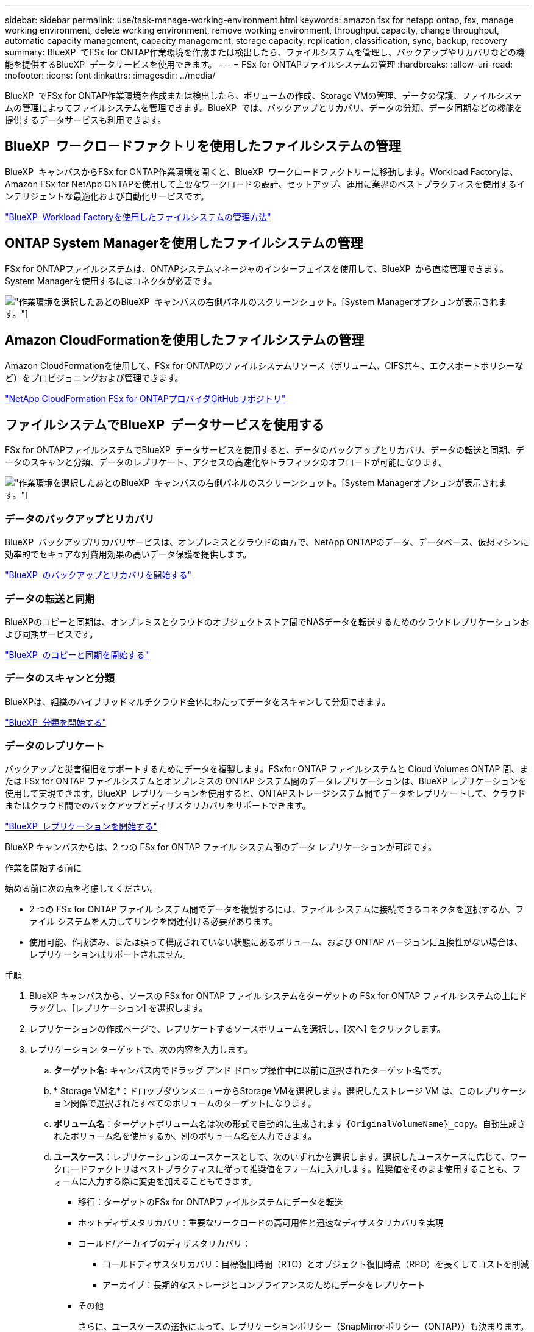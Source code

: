 ---
sidebar: sidebar 
permalink: use/task-manage-working-environment.html 
keywords: amazon fsx for netapp ontap, fsx, manage working environment, delete working environment, remove working environment, throughput capacity, change throughput, automatic capacity management, capacity management, storage capacity, replication, classification, sync, backup, recovery 
summary: BlueXP  でFSx for ONTAP作業環境を作成または検出したら、ファイルシステムを管理し、バックアップやリカバリなどの機能を提供するBlueXP  データサービスを使用できます。 
---
= FSx for ONTAPファイルシステムの管理
:hardbreaks:
:allow-uri-read: 
:nofooter: 
:icons: font
:linkattrs: 
:imagesdir: ../media/


[role="lead"]
BlueXP  でFSx for ONTAP作業環境を作成または検出したら、ボリュームの作成、Storage VMの管理、データの保護、ファイルシステムの管理によってファイルシステムを管理できます。BlueXP  では、バックアップとリカバリ、データの分類、データ同期などの機能を提供するデータサービスも利用できます。



== BlueXP  ワークロードファクトリを使用したファイルシステムの管理

BlueXP  キャンバスからFSx for ONTAP作業環境を開くと、BlueXP  ワークロードファクトリーに移動します。Workload Factoryは、Amazon FSx for NetApp ONTAPを使用して主要なワークロードの設計、セットアップ、運用に業界のベストプラクティスを使用するインテリジェントな最適化および自動化サービスです。

https://docs.netapp.com/us-en/workload-fsx-ontap/index.html["BlueXP  Workload Factoryを使用したファイルシステムの管理方法"^]



== ONTAP System Managerを使用したファイルシステムの管理

FSx for ONTAPファイルシステムは、ONTAPシステムマネージャのインターフェイスを使用して、BlueXP  から直接管理できます。System Managerを使用するにはコネクタが必要です。

image:screenshot-system-manager.png["作業環境を選択したあとのBlueXP  キャンバスの右側パネルのスクリーンショット。[System Manager]オプションが表示されます。"]



== Amazon CloudFormationを使用したファイルシステムの管理

Amazon CloudFormationを使用して、FSx for ONTAPのファイルシステムリソース（ボリューム、CIFS共有、エクスポートポリシーなど）をプロビジョニングおよび管理できます。

link:https://github.com/NetApp/NetApp-CloudFormation-FSx-ONTAP-provider["NetApp CloudFormation FSx for ONTAPプロバイダGitHubリポジトリ"^]



== ファイルシステムでBlueXP  データサービスを使用する

FSx for ONTAPファイルシステムでBlueXP  データサービスを使用すると、データのバックアップとリカバリ、データの転送と同期、データのスキャンと分類、データのレプリケート、アクセスの高速化やトラフィックのオフロードが可能になります。

image:screenshot-data-services.png["作業環境を選択したあとのBlueXP  キャンバスの右側パネルのスクリーンショット。[System Manager]オプションが表示されます。"]



=== データのバックアップとリカバリ

BlueXP  バックアップ/リカバリサービスは、オンプレミスとクラウドの両方で、NetApp ONTAPのデータ、データベース、仮想マシンに効率的でセキュアな対費用効果の高いデータ保護を提供します。

link:https://docs.netapp.com/us-en/bluexp-backup-recovery/index.html["BlueXP  のバックアップとリカバリを開始する"^]



=== データの転送と同期

BlueXPのコピーと同期は、オンプレミスとクラウドのオブジェクトストア間でNASデータを転送するためのクラウドレプリケーションおよび同期サービスです。

link:https://docs.netapp.com/us-en/bluexp-copy-sync/task-quick-start.html["BlueXP  のコピーと同期を開始する"^]



=== データのスキャンと分類

BlueXPは、組織のハイブリッドマルチクラウド全体にわたってデータをスキャンして分類できます。

link:https://docs.netapp.com/us-en/bluexp-classification/index.html["BlueXP  分類を開始する"^]



=== データのレプリケート

バックアップと災害復旧をサポートするためにデータを複製します。FSxfor ONTAP ファイルシステムと Cloud Volumes ONTAP 間、または FSx for ONTAP ファイルシステムとオンプレミスの ONTAP システム間のデータレプリケーションは、BlueXP レプリケーションを使用して実現できます。BlueXP  レプリケーションを使用すると、ONTAPストレージシステム間でデータをレプリケートして、クラウドまたはクラウド間でのバックアップとディザスタリカバリをサポートできます。

link:https://docs.netapp.com/us-en/bluexp-replication/task-replicating-data.html["BlueXP  レプリケーションを開始する"^]

BlueXP キャンバスからは、2 つの FSx for ONTAP ファイル システム間のデータ レプリケーションが可能です。

.作業を開始する前に
始める前に次の点を考慮してください。

* 2 つの FSx for ONTAP ファイル システム間でデータを複製するには、ファイル システムに接続できるコネクタを選択するか、ファイル システムを入力してリンクを関連付ける必要があります。
* 使用可能、作成済み、または誤って構成されていない状態にあるボリューム、および ONTAP バージョンに互換性がない場合は、レプリケーションはサポートされません。


.手順
. BlueXP キャンバスから、ソースの FSx for ONTAP ファイル システムをターゲットの FSx for ONTAP ファイル システムの上にドラッグし、[レプリケーション] を選択します。
. レプリケーションの作成ページで、レプリケートするソースボリュームを選択し、[次へ] をクリックします。
. レプリケーション ターゲットで、次の内容を入力します。
+
.. *ターゲット名*: キャンバス内でドラッグ アンド ドロップ操作中に以前に選択されたターゲット名です。
.. * Storage VM名*：ドロップダウンメニューからStorage VMを選択します。選択したストレージ VM は、このレプリケーション関係で選択されたすべてのボリュームのターゲットになります。
.. *ボリューム名*：ターゲットボリューム名は次の形式で自動的に生成されます `{OriginalVolumeName}_copy`。自動生成されたボリューム名を使用するか、別のボリューム名を入力できます。
.. *ユースケース*：レプリケーションのユースケースとして、次のいずれかを選択します。選択したユースケースに応じて、ワークロードファクトリはベストプラクティスに従って推奨値をフォームに入力します。推奨値をそのまま使用することも、フォームに入力する際に変更を加えることもできます。
+
*** 移行：ターゲットのFSx for ONTAPファイルシステムにデータを転送
*** ホットディザスタリカバリ：重要なワークロードの高可用性と迅速なディザスタリカバリを実現
*** コールド/アーカイブのディザスタリカバリ：
+
**** コールドディザスタリカバリ：目標復旧時間（RTO）とオブジェクト復旧時点（RPO）を長くしてコストを削減
**** アーカイブ：長期的なストレージとコンプライアンスのためにデータをレプリケート


*** その他
+
さらに、ユースケースの選択によって、レプリケーションポリシー（SnapMirrorポリシー（ONTAP））も決まります。レプリケーションポリシーを説明するために使用される用語は、から来てlink:https://docs.netapp.com/us-en/ontap/data-protection/default-protection-policies-concept.html["ONTAP 9 のドキュメント"^]います。

+
**** 移行などの場合、レプリケーションポリシーは_MirrorAllSnapshots_です。_MirrorAllSnapshots_は、すべてのSnapshotと最新のアクティブファイルシステムをミラーリングする非同期ポリシーです。
**** ホット、コールド、またはアーカイブのディザスタリカバリの場合、レプリケーションポリシーは_MirrorAndVault_と呼ばれます。_MirrorAndVault_は、最新のアクティブファイルシステムと日単位および週単位のSnapshotをミラーリングするための非同期バックアップポリシーです。
+
すべてのユースケースで、Snapshotの長期保持を有効にすると、デフォルトのレプリケーションポリシーは_MirrorAndVault_です。





.. *階層化ポリシー*：ターゲットボリュームに格納されているデータの階層化ポリシーを選択します。階層化ポリシーは、選択したユースケースに応じた推奨される階層化ポリシーにデフォルトで設定されます。
+
_Balanced（Auto）_は、ワークロード工場出荷時のコンソールを使用してボリュームを作成する際のデフォルトの階層化ポリシーです。ボリューム階層化ポリシーの詳細については、AWS FSx for NetApp ONTAPドキュメントのを参照してください link:https://docs.aws.amazon.com/fsx/latest/ONTAPGuide/volume-storage-capacity.html#data-tiering-policy["ボリュームのストレージ容量"^] 。ワークロードファクトリでは、階層化ポリシーにワークロードファクトリコンソールのユースケースベースの名前が使用され、かっこ内にFSx for ONTAP階層化ポリシー名が含まれていることに注意してください。

+
移行のユースケースを選択した場合は、ソースボリュームの階層化ポリシーをターゲットボリュームにコピーすることがワークロード出荷時に自動的に選択されます。階層化ポリシーをコピーするかどうかを選択解除し、レプリケーション対象として選択したボリュームに適用する階層化ポリシーを選択できます。

.. *最大転送速度*：* Limited *を選択し、最大転送速度をMB/秒単位で入力します。または、*無制限*を選択します。
+
制限がないと、ネットワークとアプリケーションのパフォーマンスが低下する可能性があります。また、FSx for ONTAPファイルシステムは、主にディザスタリカバリに使用されるワークロードなど、重要なワークロードには無制限の転送速度を推奨します。



. [Replication settings]で、次の情報を指定します。
+
.. *レプリケーション間隔*：ソースボリュームからターゲットボリュームにSnapshotを転送する頻度を選択します。
.. *長期保存*：オプションで、長期保存用のスナップショットを有効にします。長期保存により、サイト全体に障害が発生してもビジネスサービスの運用を継続できるため、アプリケーションをセカンダリコピーを使用して透過的にフェイルオーバーできます。
+
長期保存のないレプリケーションでは、_MirrorAllSnapshots_ ポリシーが使用されます。長期保存を有効にすると、レプリケーションに _MirrorAndVault_ ポリシーが割り当てられます。

+
長期保持を有効にする場合は、既存のポリシーを選択するか、新しいポリシーを作成して、レプリケートするSnapshotと保持する数を定義します。

+

NOTE: 長期保存には、ソースラベルとターゲットラベルを一致させる必要があります。必要に応じて、Workload Factoryで不足しているラベルが作成されることがあります。

+
*** *既存のポリシーを選択*：ドロップダウンメニューから既存のポリシーを選択します。
*** *新しいポリシーを作成*：*ポリシー名*を入力します。


.. *不変のスナップショット*: オプション。このポリシーで作成されたSnapshotが保持期間中に削除されないようにするには、[変更不可のSnapshotを有効にする]*を選択します。
+
*** [Retention Period]*を時間、日、月、または年数で設定します。
*** * Snapshotポリシー*：表で、Snapshotポリシーの頻度と保持するコピーの数を選択します。Snapshotポリシーは複数選択できます。






. 「 * Create * 」を選択します。




=== アクセスの高速化またはトラフィックのオフロード

BlueXP  ボリュームキャッシングは、書き込み可能な永続ボリュームをリモートの場所に提供します。BlueXPのボリュームキャッシュを使用すると、データへのアクセスを高速化したり、アクセス頻度の高いボリュームのトラフィックをオフロードしたりできます。

link:https://docs.netapp.com/us-en/bluexp-volume-caching/get-started/cache-intro.html["BlueXP  ボリュームのキャッシングを開始する"^]
